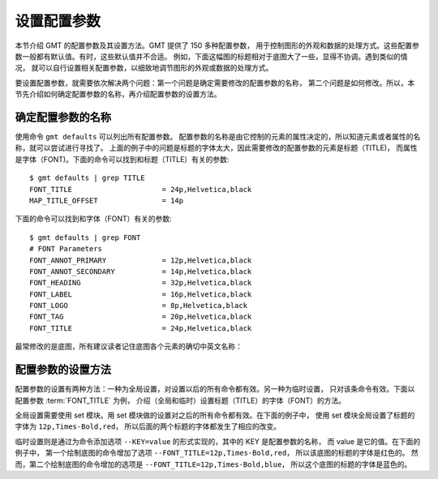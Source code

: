 设置配置参数
============

本节介绍 GMT 的配置参数及其设置方法。GMT 提供了 150 多种配置参数，
用于控制图形的外观和数据的处理方式。这些配置参数一般都有默认值。有时，这些默认值并不合适。
例如，下面这幅图的标题相对于底图大了一些，显得不协调。遇到类似的情况，
就可以自行设置相关配置参数，以细致地调节图形的外观或数据的处理方式。

.. gmtplot::
   :language: bash
   :width: 20%

   gmt basemap -JX2c -R0/1/0/1 -Bwsen+t'Title' -png conf0

要设置配置参数，就需要依次解决两个问题：第一个问题是确定需要修改的配置参数的名称，
第二个问题是如何修改。所以，本节先介绍如何确定配置参数的名称，再介绍配置参数的设置方法。

确定配置参数的名称
---------------------

使用命令 ``gmt defaults`` 可以列出所有配置参数。
配置参数的名称是由它控制的元素的属性决定的，所以知道元素或者属性的名称，就可以尝试进行寻找了。
上面的例子中的问题是标题的字体太大，因此需要修改的配置参数的元素是标题（TITLE)，
而属性是字体（FONT)。下面的命令可以找到和标题（TITLE）有关的参数::

    $ gmt defaults | grep TITLE
    FONT_TITLE                     = 24p,Helvetica,black
    MAP_TITLE_OFFSET               = 14p

下面的命令可以找到和字体（FONT）有关的参数::

    $ gmt defaults | grep FONT
    # FONT Parameters
    FONT_ANNOT_PRIMARY             = 12p,Helvetica,black
    FONT_ANNOT_SECONDARY           = 14p,Helvetica,black
    FONT_HEADING                   = 32p,Helvetica,black
    FONT_LABEL                     = 16p,Helvetica,black
    FONT_LOGO                      = 8p,Helvetica,black
    FONT_TAG                       = 20p,Helvetica,black
    FONT_TITLE                     = 24p,Helvetica,black

最常修改的是底图，所有建议读者记住底图各个元素的确切中英文名称：

.. figure:: tutor_conf.png
   :width: 100%
   :align: center

配置参数的设置方法
--------------------

配置参数的设置有两种方法：一种为全局设置，对设置以后的所有命令都有效。另一种为临时设置，
只对该条命令有效。下面以配置参数 :term:`FONT_TITLE` 为例，
介绍（全局和临时）设置标题（TITLE）的字体（FONT）的方法。

全局设置需要使用 set 模块。用 set 模块做的设置对之后的所有命令都有效。在下面的例子中，
使用 set 模块全局设置了标题的字体为 ``12p,Times-Bold,red``，
所以后面的两个标题的字体都发生了相应的改变。

.. gmtplot::
   :language: bash
   :width: 50%
   :caption: 标题字体的全局设置

   gmt begin conf1 png
   gmt set FONT_TITLE 12p,Times-Bold,red # 全局设置标题的字体
   gmt basemap -JX5c -R0/1/0/1 -Bwsen+t'Title One'
   gmt basemap -JX5c -R0/1/0/1 -Bwsen+t'Title Two' -X6c
   gmt end

临时设置则是通过为命令添加选项 ``--KEY=value`` 的形式实现的，其中的 KEY 是配置参数的名称，
而 value 是它的值。在下面的例子中，
第一个绘制底图的命令增加了选项 ``--FONT_TITLE=12p,Times-Bold,red``，
所以该底图的标题的字体是红色的。
然而，第二个绘制底图的命令增加的选项是 ``--FONT_TITLE=12p,Times-Bold,blue``，
所以这个底图的标题的字体是蓝色的。

.. gmtplot::
   :language: bash
   :width: 50%
   :caption: 标题字体的临时设置

   gmt begin conf2 png
   gmt basemap -JX5c -R0/1/0/1 -Bwsen+t'Title One' --FONT_TITLE=12p,Times-Bold,red
   gmt basemap -JX5c -R0/1/0/1 -Bwsen+t'Title Two' --FONT_TITLE=12p,Times-Bold,blue -X6c
   gmt end
